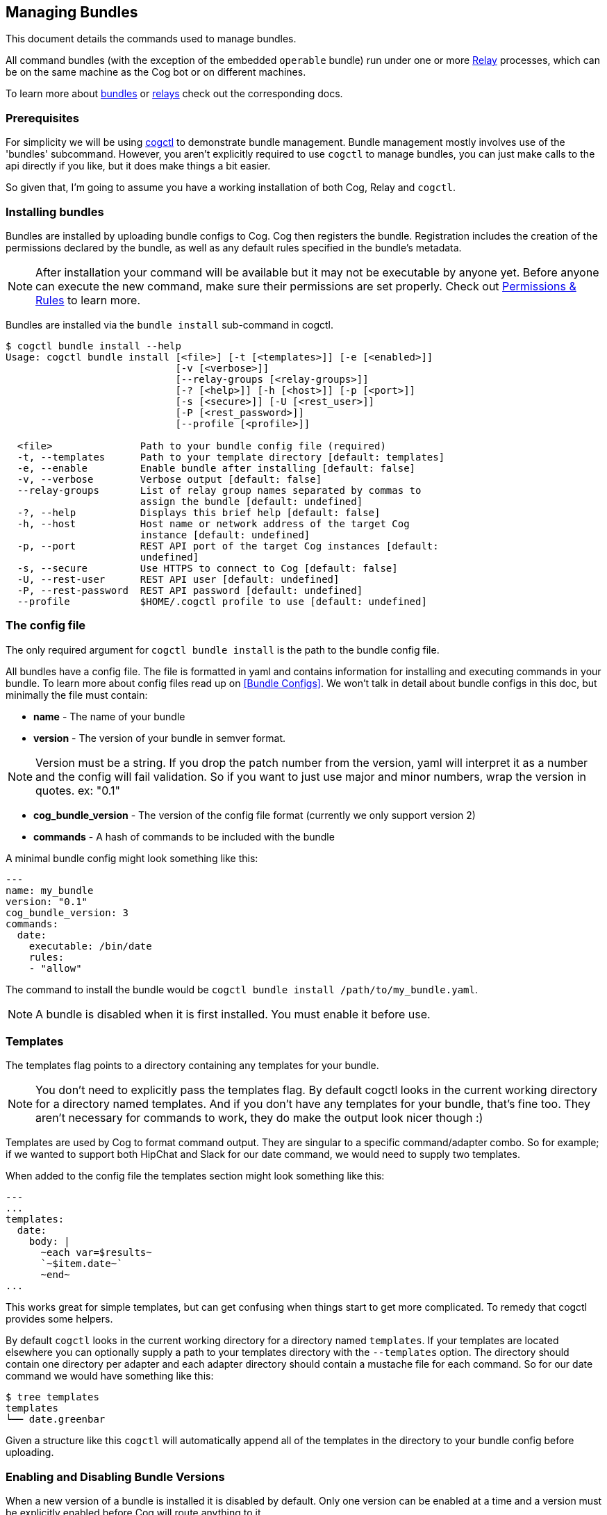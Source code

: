 == *Managing Bundles*
:description: How to deploy and manage bundles

This document details the commands used to manage bundles.

All command bundles (with the exception of the embedded `operable` bundle) run under one or more https://github.com/operable/go-relay[Relay] processes, which can be on the same machine as the Cog bot or on different machines.

To learn more about <<Commands and Bundles, bundles>> or <<Installing and Managing Relays, relays>> check out the corresponding docs.

=== Prerequisites

For simplicity we will be using <<Cog Architecture#cogctl,cogctl>> to demonstrate bundle management. Bundle management mostly involves use of the 'bundles' subcommand. However, you aren't explicitly required to use `cogctl` to manage bundles, you can just make calls to the api directly if you like, but it does make things a bit easier.

So given that, I'm going to assume you have a working installation of both Cog, Relay and `cogctl`.

=== Installing bundles

Bundles are installed by uploading bundle configs to Cog. Cog then registers the bundle. Registration includes the creation of the permissions declared by the bundle, as well as any default rules specified in the bundle's metadata.

NOTE: After installation your command will be available but it may not be executable by anyone yet. Before anyone can execute the new command, make sure their permissions are set properly. Check out <<A Tour Through Cogs Authorization System, Permissions & Rules>> to learn more.

Bundles are installed via the `bundle install` sub-command in cogctl.

[source, bash]
----
$ cogctl bundle install --help
Usage: cogctl bundle install [<file>] [-t [<templates>]] [-e [<enabled>]]
                             [-v [<verbose>]]
                             [--relay-groups [<relay-groups>]]
                             [-? [<help>]] [-h [<host>]] [-p [<port>]]
                             [-s [<secure>]] [-U [<rest_user>]]
                             [-P [<rest_password>]]
                             [--profile [<profile>]]

  <file>               Path to your bundle config file (required)
  -t, --templates      Path to your template directory [default: templates]
  -e, --enable         Enable bundle after installing [default: false]
  -v, --verbose        Verbose output [default: false]
  --relay-groups       List of relay group names separated by commas to
                       assign the bundle [default: undefined]
  -?, --help           Displays this brief help [default: false]
  -h, --host           Host name or network address of the target Cog
                       instance [default: undefined]
  -p, --port           REST API port of the target Cog instances [default:
                       undefined]
  -s, --secure         Use HTTPS to connect to Cog [default: false]
  -U, --rest-user      REST API user [default: undefined]
  -P, --rest-password  REST API password [default: undefined]
  --profile            $HOME/.cogctl profile to use [default: undefined]
----

=== The config file

The only required argument for `cogctl bundle install` is the path to the bundle config file.

All bundles have a config file. The file is formatted in yaml and contains information for installing and executing commands in your bundle. To learn more about config files read up on <<Bundle Configs>>. We won't talk in detail about bundle configs in this doc, but minimally the file must contain:

* *name* - The name of your bundle
* *version* - The version of your bundle in semver format.

NOTE: Version must be a string. If you drop the patch number from the version, yaml will interpret it as a number and the config will fail validation. So if you want to just use major and minor numbers, wrap the version in quotes. ex: "0.1"

* *cog_bundle_version* - The version of the config file format (currently we only support version 2)
* *commands* - A hash of commands to be included with the bundle

A minimal bundle config might look something like this:

[source, YAML]
----
---
name: my_bundle
version: "0.1"
cog_bundle_version: 3
commands:
  date:
    executable: /bin/date
    rules:
    - "allow"
----

The command to install the bundle would be `cogctl bundle install /path/to/my_bundle.yaml`.

NOTE: A bundle is disabled when it is first installed. You must enable it before use.

=== Templates

The templates flag points to a directory containing any templates for your bundle.

NOTE: You don't need to explicitly pass the templates flag. By default cogctl looks in the current working directory for a directory named templates. And if you don't have any templates for your bundle, that's fine too. They aren't necessary for commands to work, they do make the output look nicer though :)

Templates are used by Cog to format command output. They are singular to a specific command/adapter combo. So for example; if we wanted to support both HipChat and Slack for our date command, we would need to supply two templates.

When added to the config file the templates section might look something like this:

[source, YAML]
----
---
...
templates:
  date:
    body: |
      ~each var=$results~
      `~$item.date~`
      ~end~
...
----

This works great for simple templates, but can get confusing when things start to get more complicated. To remedy that cogctl provides some helpers.

By default `cogctl` looks in the current working directory for a directory named `templates`. If your templates are located elsewhere you can optionally supply a path to your templates directory with the `--templates` option. The directory should contain one directory per adapter and each adapter directory should contain a mustache file for each command. So for our date command we would have something like this:

[source, Bash]
----
$ tree templates
templates
└── date.greenbar
----

Given a structure like this `cogctl` will automatically append all of the templates in the directory to your bundle config before uploading.

=== Enabling and Disabling Bundle Versions

When a new version of a bundle is installed it is disabled by default. Only one version can be enabled at a time and a version must be explicitly enabled before Cog will route anything to it.

Enabling and disabling bundle versions is easy. Let’s say you already have version 1.0.0 of “my-bundle” installed:

[source, Bash]
----
$ cogctl bundle versions my-bundle
VERSION STATUS
1.0.0   Enabled
----

You can install version 2.0.0 straightforwardly:

[source, Bash]
----
$ cogctl bundle install /path/to/my-bundle/v2/config.yaml
$ cogctl bundle versions my-bundle
VERSION STATUS
1.0.0   Enabled
2.0.0   Disabled
----

As always, a newly-installed bundle is disabled by default. At this point, invoking any commands from the “my-bundle” bundle will still execute from version 1.0.0.

Switching to the new version is as simple as:

[source, Bash]
----
$ cogctl bundle enable my-bundle 2.0.0
$ cogctl bundle versions my-bundle
VERSION STATUS
1.0.0   Disabled
2.0.0   Enabled
----

Now that version 2.0.0 is enabled, the update will percolate to any Relays that “my-bundle” has been assigned to. From that point, any “my-bundle” command invocations will execute from version 2.0.0, using whatever access rules have been defined in that version.

And if you decide you don’t like version 2.0.0 for any reason, you can always drop back to 1.0.0:

[source, Bash]
----
$ cogctl bundle enable my-bundle 1.0.0
$ cogctl bundle versions my-bundle
VERSION STATUS
1.0.0   Enabled
2.0.0   Disabled
----

You can also enable and disable bundles through chat commands:

[source, Cog]
----
User:
!operable:bundle disable my_bundle

Cog:
Bundle "my_bundle" version "0.1.0" has been disabled.

User:
!operable:bundle enable my_bundle 0.1.0

Cog:
Bundle "my_bundle" version "0.1.0" has been enabled.
----

NOTE: You cannot disable the embedded `operable` bundle.

==== Relay Groups

Cog manages all of your command bundles and relays. Bundles are associated to relays via relay-groups. When a bundle is installed and assigned to a relay-group, Cog pushes the command config to the appropriate relay or relays. When a command is invoked, Cog uses the relay-group to select which relay is capable of running which command.

Relay groups are managed through `cogctl` with the `relay-groups` sub-command. For more information read up on <<Installing and Managing Relays>>.

Optionally during bundle creation you can pass a comma separated list to cogctl with the `--relay-groups` option.

Bundles are assigned to relays via relay groups using `cogctl`.

[source, Bash]
----
$ cogctl relay-groups assign my_relay_group --bundles my_bundle
----

NOTE: The default refresh interval for a relay is 15 minutes (set in the relay configuration file - `relay.conf`). Be sure to wait for the specified amount time in order to see the bundle appear on the relays in the assigned relay group.

=== Uninstalling Bundles and Bundle Versions

You may uninstall a specific version of a bundle or all versions of a bundle. Uninstalling a specific version will remove rules and permissions only associated with that version. Uninstalling all bundle versions _completely_ involves removal of all authorization rules governing its commands as well as deletion of all the bundle's permissions. Any custom rules you may have written concerning the commands in the bundle will also be deleted. In this regard, bundle uninstallation is not reversible. You can re-install to get back the bundle permissions and default rules, but your custom ones will be gone forever. If you only wish to disable a bundle, see <<Managing Bundles#Enabling and Disabling Bundles, Enabling and disabling bundles>> above instead.

Before a bundle can be uninstalled it must first be disabled. To uninstall a bundle just use `cogctl`.

WARNING: Since uninstalling all versions of a bundle can be quite destructive, you must pass the `--all` flag to `cogctl`. Otherwise nothing will happen.

[source, Bash]
----
$ cogctl bundle uninstall --help
Usage: cogctl bundle uninstall [<bundle_name>] [<bundle_version>]
                               [-v [<verbose>]] [-c [<clean>]]
                               [-a [<all>]] [-? [<help>]] [-h [<host>]]
                               [-p [<port>]] [-s [<secure>]]
                               [-U [<rest_user>]] [-P [<rest_password>]]
                               [--profile [<profile>]]

  <bundle_name>        Bundle name (required)
  <bundle_version>     Bundle version [default: undefined]
  -v, --verbose        Verbose output [default: false]
  -c, --clean          Uninstall all disabled bundle versions [default:
                       false]
  -a, --all            Uninstall all versions [default: false]
  -?, --help           Displays this brief help [default: false]
  -h, --host           Host name or network address of the target Cog
                       instance [default: undefined]
  -p, --port           REST API port of the target Cog instances [default:
                       undefined]
  -s, --secure         Use HTTPS to connect to Cog [default: false]
  -U, --rest-user      REST API user [default: undefined]
  -P, --rest-password  REST API password [default: undefined]
  --profile            $HOME/.cogctl profile to use [default: undefined]


$ cogctl bundle uninstall --verbose my_bundle 0.1.0
Uninstalled 'my_bundle' '0.1.0'

$ cogctl bundle uninstall my_bundle
cogctl: ERROR: "Can't uninstall 'date'. You must specify either '--all' or '--clean'."
cogctl: WARNING: "This operation is irreversible."

$ cogctl bundle uninstall date 0.1.0
cogctl: ERROR: "Cannot delete date 0.1.0, because it is currently enabled"

$ cogctl bundle uninstall date --all
cogctl: ERROR: "Cannot uninstall an enabled bundle"
cogctl: WARNING: "Version '0.1.0' of 'date' is currently enabled"

$ cogctl bundle disable date

$ cogctl bundle uninstall date --all
----
